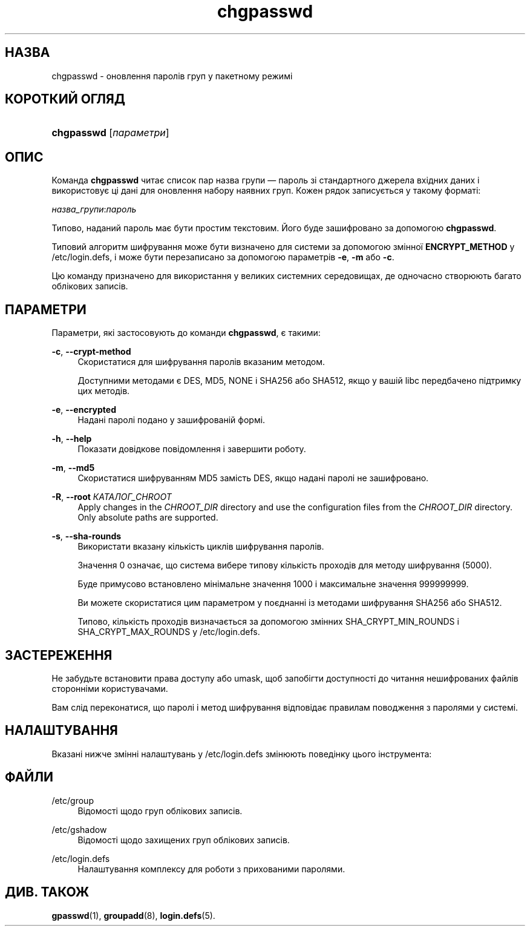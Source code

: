 '\" t
.\"     Title: chgpasswd
.\"    Author: Thomas K\(/loczko <kloczek@pld.org.pl>
.\" Generator: DocBook XSL Stylesheets vsnapshot <http://docbook.sf.net/>
.\"      Date: 08/11/2022
.\"    Manual: Команди керування системою
.\"    Source: shadow-utils 4.13
.\"  Language: Ukrainian
.\"
.TH "chgpasswd" "8" "08/11/2022" "shadow\-utils 4\&.13" "Команди керування системою"
.\" -----------------------------------------------------------------
.\" * Define some portability stuff
.\" -----------------------------------------------------------------
.\" ~~~~~~~~~~~~~~~~~~~~~~~~~~~~~~~~~~~~~~~~~~~~~~~~~~~~~~~~~~~~~~~~~
.\" http://bugs.debian.org/507673
.\" http://lists.gnu.org/archive/html/groff/2009-02/msg00013.html
.\" ~~~~~~~~~~~~~~~~~~~~~~~~~~~~~~~~~~~~~~~~~~~~~~~~~~~~~~~~~~~~~~~~~
.ie \n(.g .ds Aq \(aq
.el       .ds Aq '
.\" -----------------------------------------------------------------
.\" * set default formatting
.\" -----------------------------------------------------------------
.\" disable hyphenation
.nh
.\" disable justification (adjust text to left margin only)
.ad l
.\" -----------------------------------------------------------------
.\" * MAIN CONTENT STARTS HERE *
.\" -----------------------------------------------------------------
.SH "НАЗВА"
chgpasswd \- оновлення паролів груп у пакетному режимі
.SH "КОРОТКИЙ ОГЛЯД"
.HP \w'\fBchgpasswd\fR\ 'u
\fBchgpasswd\fR [\fIпараметри\fR]
.SH "ОПИС"
.PP
Команда
\fBchgpasswd\fR
читає список пар назва групи \(em пароль зі стандартного джерела вхідних даних і використовує ці дані для оновлення набору наявних груп\&. Кожен рядок записується у такому форматі:
.PP
\fIназва_групи\fR:\fIпароль\fR
.PP
Типово, наданий пароль має бути простим текстовим\&. Його буде зашифровано за допомогою
\fBchgpasswd\fR\&.
.PP
Типовий алгоритм шифрування може бути визначено для системи за допомогою змінної
\fBENCRYPT_METHOD\fR
у
/etc/login\&.defs, і може бути перезаписано за допомогою параметрів
\fB\-e\fR,
\fB\-m\fR
або
\fB\-c\fR\&.
.PP
Цю команду призначено для використання у великих системних середовищах, де одночасно створюють багато облікових записів\&.
.SH "ПАРАМЕТРИ"
.PP
Параметри, які застосовують до команди
\fBchgpasswd\fR, є такими:
.PP
\fB\-c\fR, \fB\-\-crypt\-method\fR
.RS 4
Скористатися для шифрування паролів вказаним методом\&.
.sp
Доступними методами є DES, MD5, NONE і SHA256 або SHA512, якщо у вашій libc передбачено підтримку цих методів\&.
.RE
.PP
\fB\-e\fR, \fB\-\-encrypted\fR
.RS 4
Надані паролі подано у зашифрованій формі\&.
.RE
.PP
\fB\-h\fR, \fB\-\-help\fR
.RS 4
Показати довідкове повідомлення і завершити роботу\&.
.RE
.PP
\fB\-m\fR, \fB\-\-md5\fR
.RS 4
Скористатися шифруванням MD5 замість DES, якщо надані паролі не зашифровано\&.
.RE
.PP
\fB\-R\fR, \fB\-\-root\fR \fIКАТАЛОГ_CHROOT\fR
.RS 4
Apply changes in the
\fICHROOT_DIR\fR
directory and use the configuration files from the
\fICHROOT_DIR\fR
directory\&. Only absolute paths are supported\&.
.RE
.PP
\fB\-s\fR, \fB\-\-sha\-rounds\fR
.RS 4
Використати вказану кількість циклів шифрування паролів\&.
.sp
Значення 0 означає, що система вибере типову кількість проходів для методу шифрування (5000)\&.
.sp
Буде примусово встановлено мінімальне значення 1000 і максимальне значення 999999999\&.
.sp
Ви можете скористатися цим параметром у поєднанні із методами шифрування SHA256 або SHA512\&.
.sp
Типово, кількість проходів визначається за допомогою змінних SHA_CRYPT_MIN_ROUNDS і SHA_CRYPT_MAX_ROUNDS у
/etc/login\&.defs\&.
.RE
.SH "ЗАСТЕРЕЖЕННЯ"
.PP
Не забудьте встановити права доступу або umask, щоб запобігти доступності до читання нешифрованих файлів сторонніми користувачами\&.
.PP
Вам слід переконатися, що паролі і метод шифрування відповідає правилам поводження з паролями у системі\&.
.SH "НАЛАШТУВАННЯ"
.PP
Вказані нижче змінні налаштувань у
/etc/login\&.defs
змінюють поведінку цього інструмента:
.SH "ФАЙЛИ"
.PP
/etc/group
.RS 4
Відомості щодо груп облікових записів\&.
.RE
.PP
/etc/gshadow
.RS 4
Відомості щодо захищених груп облікових записів\&.
.RE
.PP
/etc/login\&.defs
.RS 4
Налаштування комплексу для роботи з прихованими паролями\&.
.RE
.SH "ДИВ\&. ТАКОЖ"
.PP
\fBgpasswd\fR(1),
\fBgroupadd\fR(8),
\fBlogin.defs\fR(5)\&.
